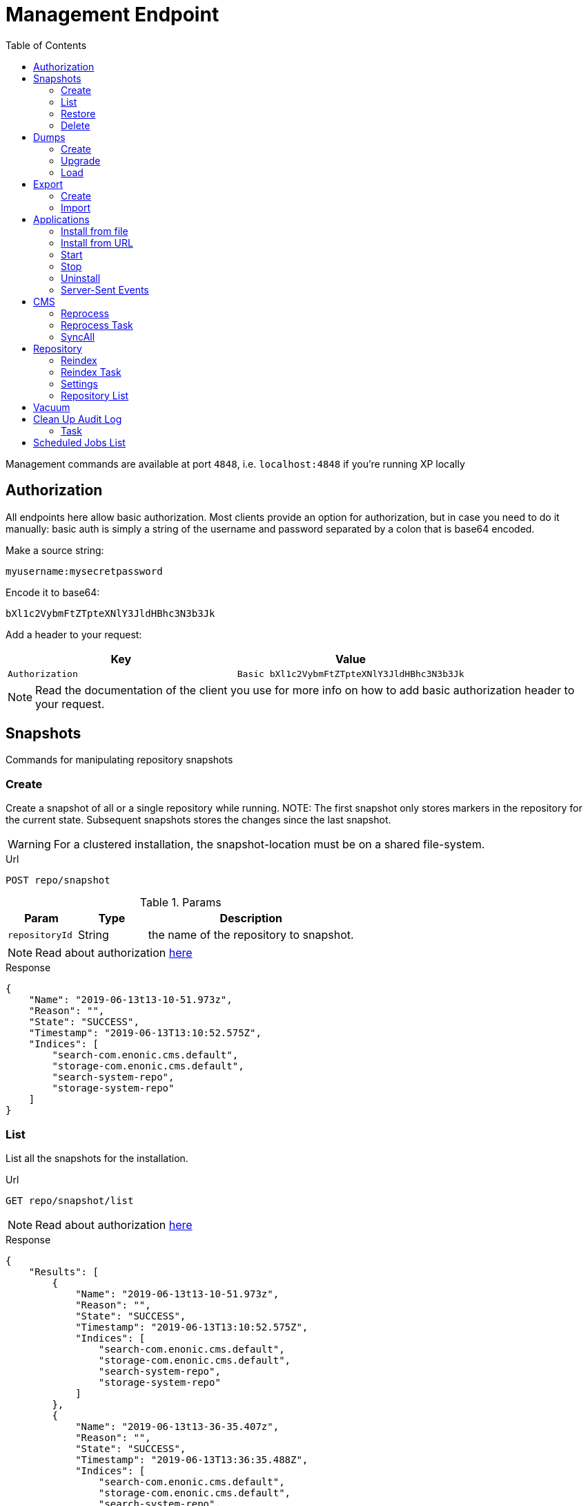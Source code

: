 = Management Endpoint
:toc: right
:imagesdir: ../images

Management commands are available at port `4848`, i.e. `localhost:4848` if you're running XP locally

== Authorization [[authorization]]

All endpoints here allow basic authorization.
Most clients provide an option for authorization, but in case you need to do it manually: basic auth is simply a string of the username and password separated by a colon that is base64 encoded.

Make a source string:

 myusername:mysecretpassword

Encode it to base64:

 bXl1c2VybmFtZTpteXNlY3JldHBhc3N3b3Jk

Add a header to your request:

[cols="1,1", options="header"]
|===
|Key
|Value

|`Authorization`
|`Basic bXl1c2VybmFtZTpteXNlY3JldHBhc3N3b3Jk`
|===

NOTE: Read the documentation of the client you use for more info on how to add basic authorization header to your request.

////
        Snapshot tasks
////

== Snapshots

Commands for manipulating repository snapshots

=== Create

Create a snapshot of all or a single repository while running.
NOTE: The first snapshot only stores markers in the repository for the current state. Subsequent snapshots stores the changes since the last snapshot.

WARNING: For a clustered installation, the snapshot-location must be on a shared file-system.

.Url
 POST repo/snapshot

.Params
[cols="1,1,3", options="header"]
|===
|Param
|Type
|Description

|`repositoryId`
|String
|the name of the repository to snapshot.
|===

NOTE: Read about authorization <<#authorization, here>>

.Response
[source,json]
----
{
    "Name": "2019-06-13t13-10-51.973z",
    "Reason": "",
    "State": "SUCCESS",
    "Timestamp": "2019-06-13T13:10:52.575Z",
    "Indices": [
        "search-com.enonic.cms.default",
        "storage-com.enonic.cms.default",
        "search-system-repo",
        "storage-system-repo"
    ]
}
----

=== List

List all the snapshots for the installation.

.Url
 GET repo/snapshot/list

NOTE: Read about authorization <<#authorization, here>>

.Response
[source,json]
----
{
    "Results": [
        {
            "Name": "2019-06-13t13-10-51.973z",
            "Reason": "",
            "State": "SUCCESS",
            "Timestamp": "2019-06-13T13:10:52.575Z",
            "Indices": [
                "search-com.enonic.cms.default",
                "storage-com.enonic.cms.default",
                "search-system-repo",
                "storage-system-repo"
            ]
        },
        {
            "Name": "2019-06-13t13-36-35.407z",
            "Reason": "",
            "State": "SUCCESS",
            "Timestamp": "2019-06-13T13:36:35.488Z",
            "Indices": [
                "search-com.enonic.cms.default",
                "storage-com.enonic.cms.default",
                "search-system-repo",
                "storage-system-repo"
            ]
        }
    ]
}
----

=== Restore

.Url
 POST repo/snapshot/restore

.Params
[cols="1,1,3", options="header"]
|===
|Param
|Type
|Description

|`snapshotName`
|String
|snapshot name to restore

|`repository`
|String
|the name of the repository to restore

|`latest`
|Boolean
|if that parameter has value `true` then will be restored latest snapshot, in this case to set the `snapshotName` parameter is not required

|`force`
|Boolean
| image:xp-7120.svg[XP 7.12.0,opts=inline]
|if that parameter has value `true` then affected indices will be removed before snapshot is applied. Default: `false`
|===

NOTE: Read about authorization <<#authorization, here>>

.Response
[source,json]
----
{
    "Message": "Restore successfull, 4 shards restored",
    "Name": "2019-06-13t13-10-51.973z",
    "Failed": false,
    "Indices": [
        "search-com.enonic.cms.default",
        "storage-com.enonic.cms.default",
        "search-system-repo",
        "storage-system-repo"
    ]
}
----

=== Delete

Deletes a snapshot by name or date:

.Url
 POST repo/snapshot/delete

.Params
[cols="1,1,3", options="header"]
|===
|Param
|Type
|Description

|`before`
|Date
|date to delete snapshots up to

|`snapshotNames`
|String[]
|List of snapshot names to delete
|===

NOTE: Read about authorization <<#authorization, here>>

.Response
[source,json]
----
{
    "DeletedSnapshots": [
        "2019-06-13t13-36-35.407z"
    ]
}
----

////
        Dump tasks
////

== Dumps

List of command for manipulating all repositories

=== Create

Export data from every repository. The result will be stored in the `$XP_HOME/data/dump` directory.

.Url
 POST system/dump

.Params
[cols="1,1,3", options="header"]
|===
|Param
|Type
|Description

|`name`
|String
|dump name

|`includeVersions`
|Boolean
|dump version-history along with current versions

|`maxAge`
|Number
|max age of versions to include, in days, in addition to current version

|`maxVersions`
|Number
|max number of versions to dump in addition to current version

|`archive` image:xp-730.svg[XP 7.3.0,opts=inline]
|Boolean
|outputs dump output to an archive (`%name%`.zip) file (default is `false`)
|===

NOTE: Read about authorization <<#authorization, here>>

.Response
[source,json]
----
{
"taskId": "f8565e19-3960-4bf0-8daa-f4ca77ef338f"
}
----

NOTE: Task info can be fetched with <<task, task>> request.

.TaskInfo.progress.info value:
[source,json]
----
{
    "Repositories": [
        {
            "RepositoryId": "com.enonic.cms.default",
            "Versions": 0,
            "Branches": [
                {
                    "Branch": "master",
                    "Successful": 3,
                    "Errors": []
                },
                {
                    "Branch": "draft",
                    "Successful": 3,
                    "Errors": []
                }
            ]
        },
        {
            "RepositoryId": "system-repo",
            "Versions": 0,
            "Branches": [
                {
                    "Branch": "master",
                    "Successful": 22,
                    "Errors": []
                }
            ]
        }
    ]
}
----

=== Upgrade

Upgrade a data dump from a previous version to the current version. The output of the upgrade will be placed alongside the dump that is being upgraded and will have the name `<dump-name>_upgraded_<new-version>`.

NOTE: The current version XP installation must be running with the upgraded app deployed.

NOTE: Upgrade does not work with archived dumps.

.Url
 POST system/upgrade

.Params
[cols="1,1,3", options="header"]
|===
|Param
|Type
|Description

|`name`
|String
|dump name
|===

NOTE: Read about authorization <<#authorization, here>>

.Response
[source,json]
----
{
    "taskId": "549c38ac-e20a-4851-8536-3fd2b937e328"
}
----

NOTE: Task info can be fetched with <<task, task>> request.

.TaskInfo.progress.info value:
[source,json]
----
{
    "InitialVersion": "8.0.0",
    "UpgradedVersion": "8.0.0"
}
----

=== Load

Load data from a named system dump into Enonic XP. The dump read has to be stored in the `$XP_HOME/data/dump` directory.

NOTE: Upgrade does not work with archived dumps.

WARNING: A load will delete all existing repositories before loading the repositories present in the system-dump

.Url
 POST system/load

.Params
[cols="1,1,3", options="header"]
|===
|Param
|Type
|Description

|`name`
|String
|dump name to load

|`upgrade`
|Boolean
|upgrade the dump if necessary (default is `false`)

|`archive` image:xp-730.svg[XP 7.3.0,opts=inline]
|Boolean
|loads dump form an archive (`%name%`.zip) file (default is `false`)
|===

NOTE: Read about authorization <<#authorization, here>>

.Response
[source,json]
----
{
    "taskId": "a0b774dd-03f1-48fd-b500-b76a93c6b6fe"
}
----

NOTE: Task info can be fetched with <<task, task>> request.

.TaskInfo.progress.info value:
[source,json]
----
{
    "Repositories": [
        {
            "Repository": "system-repo",
            "Versions": {
                "Errors": [],
                "Successful": 0
            },
            "Branches": [
                {
                    "Branch": "master",
                    "Successful": 22,
                    "Errors": []
                }
            ]
        },
        {
            "Repository": "com.enonic.cms.default",
            "Versions": {
                "Errors": [],
                "Successful": 0
            },
            "Branches": [
                {
                    "Branch": "draft",
                    "Successful": 3,
                    "Errors": []
                },
                {
                    "Branch": "master",
                    "Successful": 3,
                    "Errors": []
                }
            ]
        }
    ]
}
----

////
        Export tasks
////

== Export

Export and import data from a given repository, branch and content path.

=== Create

Extract data from a given repository, branch and content path. The result will be stored in the `$XP_HOME/data/export` directory.
This is useful to move a part of a site from one installation to another.

WARNING: Exporting content will not include the version history of the content, just the current version.

.Url
 POST repo/export

.Params
[cols="1,1,3", options="header"]
|===
|Param
|Type
|Description

|`exportName`
|String
|target name to save export

|`sourceRepoPath`
|String
|path of data to export. Format: `<repo-name>:<branch-name>:<node-path>` e.g. `cms-repo:draft:/some-content`

|`exportWithIds`
|Boolean
|Flag to include or skip ids in data when exporting.

|`includeVersions`
|Boolean
|Flag to include or skip versions in data when exporting.

|`dryRun`
|Boolean
|Show the result without making actual changes.
|===

NOTE: Read about authorization <<#authorization, here>>

.Response
[source,json]
----
{
"taskId": "2003993f-cf52-4aa0-aca8-66c3911e6b31"
}
----

NOTE: Task info can be fetched with <<task, task>> request.

.TaskInfo.progress.info value:
[source,json]
----
{
    "DryRun": false,
    "ExportedBinaries": [],
    "ExportedNodes": [
        "/",
        "/content",
        "/issues"
    ],
    "Errors": null
}
----

=== Import

Import data from a named export into Enonic XP at the desired content path.
The export read has to be stored in the `$XP_HOME/data/export` directory.

.Url
 POST repo/import

.Params
[cols="1,1,3", options="header"]
|===
|Param
|Type
|Description

|`exportName`
|String
|a named export to import

|`targetRepoPath`
|String
|target path for import. Format: `<repo-name>:<branch-name>:<node-path>` e.g. `cms-repo:draft:/some-content`

|`xslSource`
|String
|path to xsl file (relative to `<XP_HOME>/data/export`) for applying transformations to node.xml before importing

|`xslParams`
|JSON
|parameters to pass to the XSL transformations before importing nodes. Format: `{"applicationId": "com.enonic.myapp"}`

|`importWithIds`
|Boolean
|flag to include or skip ids when importing

|`importWithPermissions`
|Boolean
|flag to include or skip permissions when importing

|`dry`
|Boolean
|show the result without making actual changes.
|===

NOTE: Read about authorization <<#authorization, here>>

.Response
[source,json]
----
{
    "taskId": "767dad91-eecd-442b-a9f8-d3a892e1e8c4"
}
----

NOTE: Task info can be fetched with <<task, task>> request.

.TaskInfo.progress.info value:
[source,json]
----
{
    "AddedNodes": [],
    "UpdateNodes": [
        "/",
        "/content",
        "/issues"
    ],
    "ImportedBinaries": [],
    "ImportErrors": [],
    "DryRun": false
}
----

[TIP]
====
An XSL file and a set of name=value parameters can be optionally passed for applying transformations to each node.xml file, before importing it.

This option could for example be used for renaming types or fields. The .xsl file must be located in the `$XP_HOME/data/export` directory.
====

////
        Application tasks
////

== Applications

Commands to manage applications in a running Enonic XP instance.

=== Install from file

Installs an application from file on all nodes.

.Url
 POST app/install

.Params
[cols="1,1,3", options="header"]
|===
|Param
|Type
|Description

|`file`
|File
|File of the application
|===

NOTE: Read about authorization <<#authorization, here>>

.Response
[source,json]
----
{
    "ApplicationInstalledJson": {
        "Application": {
            "DisplayName": "Content Studio",
            "Key": "com.enonic.app.contentstudio",
            "Deletable": false,
            "Editable": false,
            "Local": false,
            "MaxSystemVersion": "8.0.0",
            "MinSystemVersion": "7.0.0",
            "ModifiedTime": "2019-06-13T14:48:30.314Z",
            "State": "started",
            "Url": "",
            "VendorName": "Enonic AS",
            "VendorUrl": "http://enonic.com",
            "Version": "1.0.0.SNAPSHOT"
        }
    },
    "Failure": ""
}
----

=== Install from URL

Installs an application from url on all nodes.

.Url
 POST app/installUrl

.Params
[cols="1,1,3", options="header"]
|===
|Param
|Type
|Description

|`URL`
|String
|application URL

|`sha512`
|String
|image:xp-760.svg[XP 7.6.0,opts=inline] application file SHA-512 checksum. Optional. If provided, and checksum does not match, installation will fail.
|===

NOTE: Read about authorization <<#authorization, here>>

.Response
[source,json]
----
{
    "ApplicationInstalledJson": {
        "Application": {
            "DisplayName": "Content Studio",
            "Key": "com.enonic.app.contentstudio",
            "Deletable": false,
            "Editable": false,
            "Local": false,
            "MaxSystemVersion": "8.0.0",
            "MinSystemVersion": "7.0.0",
            "ModifiedTime": "2019-06-13T14:50:53.917Z",
            "State": "started",
            "Url": "",
            "VendorName": "Enonic AS",
            "VendorUrl": "http://enonic.com",
            "Version": "2.0.0"
        }
    },
    "Failure": ""
}
----

=== Start

image:xp-760.svg[XP 7.6.0,opts=inline] Starts an application with specific application key.

.Url
 POST app/start

.Params
[cols="1,1,3", options="header"]
|===
|Param
|Type
|Description

|`key`
|String
|Application key, for instance, `com.enonic.app.contentstudio`.
|===

NOTE: Read about authorization <<#authorization, here>>

.Response
[source,plain]
----
No response body
----

=== Stop

image:xp-760.svg[XP 7.6.0,opts=inline] Stops an application with specific application key.

.Url
 POST app/stop

.Params
[cols="1,1,3", options="header"]
|===
|Param
|Type
|Description

|`key`
|String
|Application key, for instance, `com.enonic.app.contentstudio`.
|===

NOTE: Read about authorization <<#authorization, here>>

.Response
[source,plain]
----
No response body
----

=== Uninstall

image:xp-760.svg[XP 7.6.0,opts=inline] Uninstalls an application with specific application key.

.Url
 POST app/uninstall

.Params
[cols="1,1,3", options="header"]
|===
|Param
|Type
|Description

|`key`
|String
|Application key, for instance, `com.enonic.app.contentstudio`.
|===

NOTE: Read about authorization <<#authorization, here>>

.Response
[source,plain]
----
No response body
----

=== Server-Sent Events

image:xp-760.svg[XP 7.6.0,opts=inline] The client initiates the SSE connection by using the media type `text/event-stream` in the `Accept` header. Then it gets updates automatically without requesting the server.

.Url
 GET app/events

This API supports the following events:

- `list` - returns the details of applications which are already installed
- `installed` - returns the details of the last applications that was installed
- `state` - returns the details of the application that was just started or stopped
- `uninstalled` - returns the key of the application that was just removed

Once a client is subscribed, he will receive the first event `list`.

.Response of the `list` event
[source,plain]
----
event: list
id: b0d64cac-811d-4f6b-9aff-50fd4d4a5ae9
data: {"applications":[{"displayName":"Content Studio","key":"com.enonic.app.contentstudio","local":false,"maxSystemVersion":"8.0.0","minSystemVersion":"7.6.0","modifiedTime":"2020-11-11T08:22:14.080Z","state":"started","url": "", "vendorName": "Enonic AS", "vendorUrl": "http://enonic.com", "version": "2.0.0"}]}
----

.Response of the `installed` or `state` events
[source,plain]
----
event: installed | state
id: f84d11ba-88cd-4cd2-9cb3-39dd181eb7e2
data: {"displayName":"Content Studio","key":"com.enonic.app.contentstudio","local":false,"maxSystemVersion":"8.0.0","minSystemVersion":"7.6.0","modifiedTime":"2020-11-11T08:22:14.080Z","state":"started","url": "", "vendorName": "Enonic AS", "vendorUrl": "http://enonic.com", "version": "2.0.0"}
----

.Response of the `uninstalled` event
[source,plain]
----
event: uninstalled
id: b7a0f608-631f-4a1d-bda0-5459b87a99a6
data: {"key":"com.enonic.app.contentstudio"}
----
////
        CMS tasks
////

== CMS

Content metadata commands.

=== Reprocess

Reprocesses content in the repository and *regenerates metadata for the media attachments*. Only content of a media type (super-type = _base:media_) are processed.
Unless the `skipChildren` flag is specified, it processes all descendants of the specified content path.

NOTE: This command should be used after migrating content from Enonic CMS using the cms2xp tool.

.Url
 POST content/reprocess

.Params
[cols="1,1,3", options="header"]
|===
|Param
|Type
|Description

|`sourceBranchPath`
|String
|target content path to be reprocessed. Format: `<branch-name>:<content-path>`. e.g `draft:/`

|`skipChildren`
|Boolean
|flag to skip processing of content children
|===

NOTE: Read about authorization <<#authorization, here>>

.Response
[source,json]
----
{
    "Errors": [],
    "UpdatedContent": []
}
----

=== Reprocess Task

Calls <<#_reprocess,reprocess>> endpoint as a task.

NOTE: This command should be used after migrating content from Enonic CMS using the cms2xp tool.

.Url
 POST content/reprocessTask

.Params
[cols="1,1,3", options="header"]
|===
|Param
|Type
|Description

|`sourceBranchPath`
|String
|target content path to be reprocessed. Format: `<branch-name>:<content-path>`. e.g `draft:/`

|`skipChildren`
|Boolean
|flag to skip processing of content children
|===

.Response
[source,json]
----
{
    "taskId": "07500a00-8d60-4084-9657-af6725dc587d"
}
----

NOTE: Task info can be fetched with <<task, task>> request.

=== SyncAll
image:xp-760.svg[XP 7.6.0,opts=inline]

Calls forced content sync for all available projects.

.Url
 POST content/syncAll

NOTE: Read about authorization <<#authorization, here>>

.Response
[source,json]
----
{
    "taskId": "767dad91-eecd-442b-a9f8-d3a892e1e8c4"
}
----

////
        Repository tasks
////

== Repository

Commands for configuring and managing repositories.

[#reindex]
=== Reindex

Reindex the content in the search indices for the given repository and branches. This is usually required after upgrades and may be useful in many other cases.

.Url
 POST repo/index/reindex

.Params
[cols="1,1,3", options="header"]
|===
|Param
|Type
|Description

|`branches`
|String
|a comma-separated list of branches to be reindexed

|`repository`
|String
|the name of the repository to reindex

|`initialize`
|Boolean
|if true, the indices will be deleted before recreated
|===

NOTE: Read about authorization <<#authorization, here>>

.Response
[source,json]
----
{
    "RepositoryId": "com.enonic.cms.default",
    "Branches": [
        "draft",
        "master"
    ],
    "NumberReindexed": 3,
    "StartTime": "2019-06-14T07:58:38.663Z",
    "EndTime": "2019-06-14T07:58:38.719Z",
    "Duration": "PT-0.056S"
}
----

=== Reindex Task

Calls <<#reindex,reindex>> endpoint as a task.


.Url
 POST repo/index/reindex

.Params
[cols="1,1,3", options="header"]
|===
|Param
|Type
|Description

|`branches`
|String
|a comma-separated list of branches to be reindexed

|`repository`
|String
|the name of the repository to reindex

|`initialize`
|Boolean
|if true, the indices will be deleted before recreated
|===

.Response
[source,json]
----
{
    "taskId": "cb1b4e06-22ad-4235-8876-a443c88c290b"
}
----

NOTE: Task info can be fetched with <<task, task>> request.

=== Settings

Update settings for a specified repository.

.Url
 POST repo/index/updateSettings

.Params
[cols="1,1,3", options="header"]
|===
|Param
|Type
|Description

|`repositoryId`
|String
|single repository to toggle read-only mode for

|`settings`
|JSON
|settings object, see below
|===

NOTE: Read about authorization <<#authorization, here>>

.Available settings options
[source,json]
----
{
    "index": {
        "blocks.write": true, // <1>
        "number_of_replicas": 3 // <2>
    }
}
----
<1> Toggle read-only mode.
<2> Set the number of replicas in the cluster.

.Response
[source,json]
----
{
    "UpdatedIndexes": [
        "search-com.enonic.cms.default",
        "storage-com.enonic.cms.default",
        "search-system-repo",
        "storage-system-repo"
    ]
}
----

=== Repository List

List available repositories.

.Url
 GET repo/list

NOTE: Read about authorization <<#authorization, here>>

.Response
[source,json]
----
{
    "Repositories": [
        {
            "Branches": [
                "master",
                "draft"
            ],
            "Id": "com.enonic.cms.default"
        },
        {
            "Branches": [
                "master"
            ],
            "Id": "system-repo"
        }
    ]
}
----

== Vacuum

Deletes unused blobs and binaries from blobstore.

WARNING: Make sure you have a backup of the installation available before doing a vacuum.

NOTE: Read about authorization <<#authorization, here>>

.Url
 POST system/vacuum

.Params
[cols="1,1,3", options="header"]
|===
|Param
|Type
|Description

|`ageThreshold`
|String
|Age of data to be removed. The format is based on the ISO-8601 duration format PnDTnHnMn.nS with days considered to be exactly 24 hours. Default is defined by `ageThreshold` property in <<../deployment/config#vacuum, Vacuum config file>>

|`tasks`
|String[]
|List of vacuum task to be run. Default : ["SegmentVacuumTask", "VersionTableVacuumTask"]
|===

This API supports the following tasks: +
**SegmentVacuumTask** - removes unused repositories. +
**VersionTableVacuumTask** - removes unused and non-commited versions together with it's blobs. +
**BinaryBlobVacuumTask** - checks all binary blobs and removes unused. +
**NodeBlobVacuumTask** - checks all node blobs and removes unused. +

NOTE: Read about authorization <<#authorization, here>>

.Response
[source,json]
----
{
    "taskId": "cb1b4e06-22ad-4235-8876-a443c88c290b"
}
----

NOTE: Task info can be fetched with <<task, task>> request.

.TaskInfo.progress.info value:
[source,json]
----
{
     "TaskResults": [
        {
            "Deleted": 0,
            "Failed": 0,
            "InUse": 13,
            "Processed": 13,
            "TaskName": "SegmentVacuumTask"
        },
        {
            "Deleted": 4,
            "Failed": 0,
            "InUse": 96,
            "Processed": 100,
            "TaskName": "VersionTableVacuumTask"
        }
    ]
}
----

== Clean Up Audit Log

Deletes records from audit log repository.

WARNING: Make sure you have a backup of the installation available before running a cleanup.

.Url
 POST auditlog/cleanup

.Params
[cols="1,1,3", options="header"]
|===
|Param
|Type
|Description

|`ageThreshold`
|String
|Age of records to be removed. The format based on the ISO-8601 duration format PnDTnHnMn.nS with days considered to be exactly 24 hours.
|===

.Request Body Example
[source,javascript]
----
{
    "ageThreshold" : "PT10H" //all records older than 10 hours will be removed
}
----

.Response
[source,json]
----
{
    "taskId": "cb1b4e06-22ad-4235-8876-a443c88c290b"
}
----

[#task]
=== Task

Fetches particular Task information.

.Url
 GET task/{taskId}

.Params
[cols="1,1,3", options="header"]
|===
|Param
|Type
|Description

|`taskId`
|String
|particular task id
|===

.Response
<<../api/lib-task#taskinfo,`TaskInfo`>> object.

== Scheduled Jobs List

image:xp-770.svg[XP 7.7.0,opts=inline]


List scheduled jobs.

NOTE: Read about authorization <<#authorization, here>>

.Url
 GET scheduler/list

.Response
[source,json]
----
[
  {
    "calendar": {
      "cronValue": "* * * * *",
      "timeZone": "GMT+03:00",
      "type": "CRON"
    },
    "config": [
      {
        "name": "string",
        "type": "String",
        "values": [
          {
            "v": "value"
          }
        ]
      }
    ],
    "createdTime": "2010-01-01T00:00:00Z",
    "creator": "user:system:creator",
    "description": "description",
    "descriptor": "com.enonic.app.features:landing",
    "enabled": true,
    "lastRun": "2012-01-01T00:00:00Z",
    "lastTaskId": "task-id",
    "modifiedTime": "2011-02-01T00:00:00Z",
    "modifier": "user:system:creator",
    "name": "test1",
    "user": "user:system:user"
  },
  {
    "calendar": {
      "type": "ONE_TIME",
      "value": "2016-11-02T10:36:00Z"
    },
    "config": [],
    "createdTime": "2010-01-01T00:00:00Z",
    "creator": "user:system:creator",
    "description": null,
    "descriptor": "com.enonic.app.features:landing",
    "enabled": false,
    "lastRun": null,
    "lastTaskId": null,
    "modifiedTime": "2011-02-01T00:00:00Z",
    "modifier": "user:system:creator",
    "name": "test2",
    "user": null
  }
]
----
